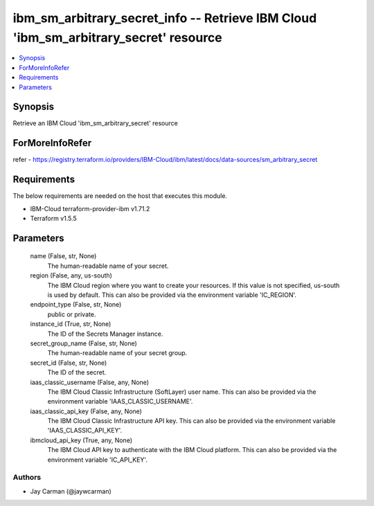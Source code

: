 
ibm_sm_arbitrary_secret_info -- Retrieve IBM Cloud 'ibm_sm_arbitrary_secret' resource
=====================================================================================

.. contents::
   :local:
   :depth: 1


Synopsis
--------

Retrieve an IBM Cloud 'ibm_sm_arbitrary_secret' resource


ForMoreInfoRefer
----------------
refer - https://registry.terraform.io/providers/IBM-Cloud/ibm/latest/docs/data-sources/sm_arbitrary_secret

Requirements
------------
The below requirements are needed on the host that executes this module.

- IBM-Cloud terraform-provider-ibm v1.71.2
- Terraform v1.5.5



Parameters
----------

  name (False, str, None)
    The human-readable name of your secret.


  region (False, any, us-south)
    The IBM Cloud region where you want to create your resources. If this value is not specified, us-south is used by default. This can also be provided via the environment variable 'IC_REGION'.


  endpoint_type (False, str, None)
    public or private.


  instance_id (True, str, None)
    The ID of the Secrets Manager instance.


  secret_group_name (False, str, None)
    The human-readable name of your secret group.


  secret_id (False, str, None)
    The ID of the secret.


  iaas_classic_username (False, any, None)
    The IBM Cloud Classic Infrastructure (SoftLayer) user name. This can also be provided via the environment variable 'IAAS_CLASSIC_USERNAME'.


  iaas_classic_api_key (False, any, None)
    The IBM Cloud Classic Infrastructure API key. This can also be provided via the environment variable 'IAAS_CLASSIC_API_KEY'.


  ibmcloud_api_key (True, any, None)
    The IBM Cloud API key to authenticate with the IBM Cloud platform. This can also be provided via the environment variable 'IC_API_KEY'.













Authors
~~~~~~~

- Jay Carman (@jaywcarman)

